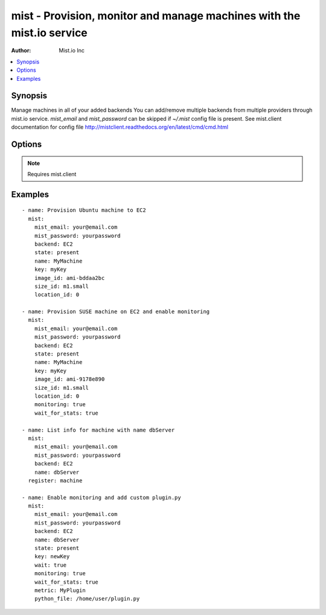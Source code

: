 mist - Provision, monitor and manage machines with the mist.io service
++++++++++++++++++++++++++++++++++++++++++++++++++++++++++++++++++++++

:Author: Mist.io Inc

.. contents::
   :local:
   :depth: 1

Synopsis
--------

.. versionadded:: 1.7.1

Manage machines in all of your added backends
You can add/remove multiple backends from multiple providers through mist.io service.
*mist_email* and *mist_password* can be skipped if *~/.mist* config file is present.
See mist.client documentation for config file http://mistclient.readthedocs.org/en/latest/cmd/cmd.html

Options
-------

.. raw:: html

    <table border=1 cellpadding=4>
    <tr>
    <th class="head">parameter</th>
    <th class="head">required</th>
    <th class="head">default</th>
    <th class="head">choices</th>
    <th class="head">comments</th>
    </tr>
            <tr>
    <td>backend</td>
    <td>yes</td>
    <td></td>
        <td><ul></ul></td>
        <td>Can be either the backend's id or name</td>
    </tr>
            <tr>
    <td>image_extra</td>
    <td>no</td>
    <td></td>
        <td><ul></ul></td>
        <td>Needed only when provisioning to Linode Provider</td>
    </tr>
            <tr>
    <td>image_id</td>
    <td>no</td>
    <td></td>
        <td><ul></ul></td>
        <td>Id of the OS image you want to use to provision your machine</td>
    </tr>
            <tr>
    <td>key</td>
    <td>no</td>
    <td></td>
        <td><ul></ul></td>
        <td>Name of the SSH-Key you want to associate with the machine. If <em>None</em>, the default SSH Key will be used</td>
    </tr>
            <tr>
    <td>location_id</td>
    <td>no</td>
    <td></td>
        <td><ul></ul></td>
        <td>Id of the location/region you want to provision your machine to</td>
    </tr>
            <tr>
    <td>metric</td>
    <td>no</td>
    <td></td>
        <td><ul></ul></td>
        <td>It will be either the metric id for the supported metrics, or the name in case <em>python_file</em> is provided<em>wait_for_stats</em> needs to be true</td>
    </tr>
            <tr>
    <td>mist_email</td>
    <td>no</td>
    <td></td>
        <td><ul></ul></td>
        <td>Email to login to the mist.io service</td>
    </tr>
            <tr>
    <td>mist_password</td>
    <td>no</td>
    <td></td>
        <td><ul></ul></td>
        <td>Password to login to the mist.io service</td>
    </tr>
            <tr>
    <td>mist_uri</td>
    <td>no</td>
    <td>https://mist.io</td>
        <td><ul></ul></td>
        <td>Url of the mist.io service. By default https://mist.io. But if you have a custom installation of mist.io you can provide the url here</td>
    </tr>
            <tr>
    <td>monitoring</td>
    <td>no</td>
    <td></td>
        <td><ul></ul></td>
        <td>If <em>True</em>, it will enable monitor to the machine</td>
    </tr>
            <tr>
    <td>name</td>
    <td>no</td>
    <td></td>
        <td><ul></ul></td>
        <td>The name you want the machine to have</td>
    </tr>
            <tr>
    <td>python_file</td>
    <td>no</td>
    <td></td>
        <td><ul></ul></td>
        <td>This is the path of a python file in case you want to add a custom python metric</td>
    </tr>
            <tr>
    <td>size_id</td>
    <td>no</td>
    <td></td>
        <td><ul></ul></td>
        <td>Id of the machine size you want to use</td>
    </tr>
            <tr>
    <td>state</td>
    <td>no</td>
    <td></td>
        <td><ul><li>present</li><li>absent</li></ul></td>
        <td>If provided it will instruct the module to trigger machine actions, otherwise it will only list information</td>
    </tr>
            <tr>
    <td>unit</td>
    <td>no</td>
    <td></td>
        <td><ul></ul></td>
        <td>The unit of the metric you add. Can be left none</td>
    </tr>
            <tr>
    <td>value_type</td>
    <td>no</td>
    <td>gauge</td>
        <td><ul><li>gauge</li><li>derive</li></ul></td>
        <td>What type of value has the plugin</td>
    </tr>
            <tr>
    <td>wait</td>
    <td>no</td>
    <td></td>
        <td><ul></ul></td>
        <td>If <em>True</em>, the module will wait for the machine's SSH Daemon to be up and running and the SSH Key associated</td>
    </tr>
            <tr>
    <td>wait_for_stats</td>
    <td>no</td>
    <td></td>
        <td><ul></ul></td>
        <td>When enabling monitoring for the first time, it may take some time for the collectd agent to be installed.If <em>True</em>, it will wait for the monitoring stats to start</td>
    </tr>
            <tr>
    <td>wait_time</td>
    <td>no</td>
    <td>600</td>
        <td><ul></ul></td>
        <td>Time to wait when waiting for machine to be probed or monitor to be up and running</td>
    </tr>
        </table>


.. note:: Requires mist.client


Examples
--------

.. raw:: html

    <br/>


::

    - name: Provision Ubuntu machine to EC2
      mist:
        mist_email: your@email.com
        mist_password: yourpassword
        backend: EC2
        state: present
        name: MyMachine
        key: myKey
        image_id: ami-bddaa2bc
        size_id: m1.small
        location_id: 0
    
    - name: Provision SUSE machine on EC2 and enable monitoring
      mist:
        mist_email: your@email.com
        mist_password: yourpassword
        backend: EC2
        state: present
        name: MyMachine
        key: myKey
        image_id: ami-9178e890
        size_id: m1.small
        location_id: 0
        monitoring: true
        wait_for_stats: true
    
    - name: List info for machine with name dbServer
      mist:
        mist_email: your@email.com
        mist_password: yourpassword
        backend: EC2
        name: dbServer
      register: machine
    
    - name: Enable monitoring and add custom plugin.py
      mist:
        mist_email: your@email.com
        mist_password: yourpassword
        backend: EC2
        name: dbServer
        state: present
        key: newKey
        wait: true
        monitoring: true
        wait_for_stats: true
        metric: MyPlugin
        python_file: /home/user/plugin.py


